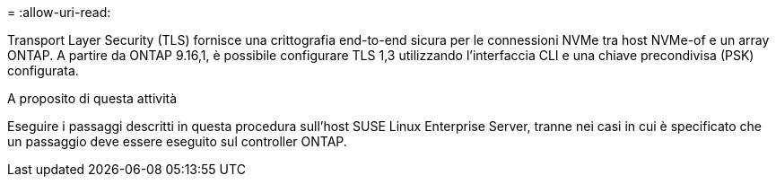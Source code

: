 = 
:allow-uri-read: 


Transport Layer Security (TLS) fornisce una crittografia end-to-end sicura per le connessioni NVMe tra host NVMe-of e un array ONTAP. A partire da ONTAP 9.16,1, è possibile configurare TLS 1,3 utilizzando l'interfaccia CLI e una chiave precondivisa (PSK) configurata.

.A proposito di questa attività
Eseguire i passaggi descritti in questa procedura sull'host SUSE Linux Enterprise Server, tranne nei casi in cui è specificato che un passaggio deve essere eseguito sul controller ONTAP.
